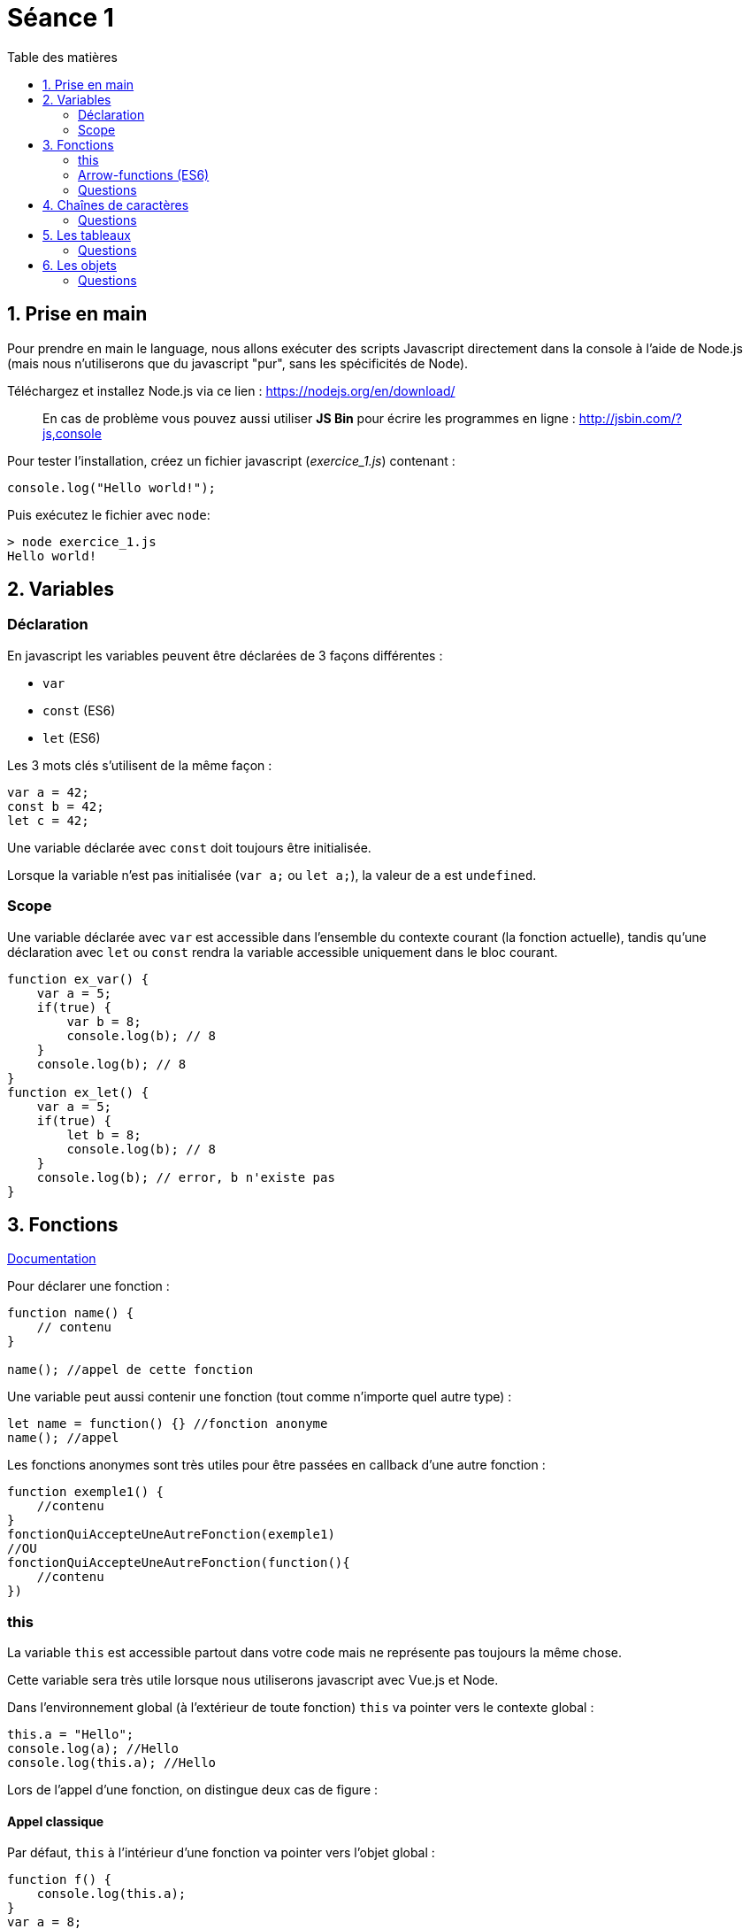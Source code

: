 :source-highlighter: highlightjs
:toc:
:toc-title: Table des matières

= Séance 1

== 1. Prise en main

Pour prendre en main le language, nous allons exécuter des scripts Javascript directement dans la console à l'aide de Node.js (mais nous n'utiliserons que du javascript "pur", sans les spécificités de Node).

Téléchargez et installez Node.js  via ce lien : https://nodejs.org/en/download/

> En cas de problème vous pouvez aussi utiliser **JS Bin** pour écrire les programmes en ligne : http://jsbin.com/?js,console

Pour tester l'installation, créez un fichier javascript (__exercice_1.js__) contenant : 
```js
console.log("Hello world!");
```

Puis exécutez le fichier avec `node`:
```bash
> node exercice_1.js
Hello world!
```

== 2. Variables

=== Déclaration
En javascript les variables peuvent être déclarées de 3 façons différentes :

* `var`
* `const` (ES6)
* `let` (ES6)

Les 3 mots clés s'utilisent de la même façon :
```js
var a = 42;
const b = 42;
let c = 42;
```

Une variable déclarée avec `const` doit toujours être initialisée.

Lorsque la variable n'est pas initialisée (`var a;` ou `let a;`), la valeur de `a` est `undefined`.

=== Scope

Une variable déclarée avec `var` est accessible dans l'ensemble du contexte courant (la fonction actuelle), tandis qu'une déclaration avec `let` ou `const` rendra la variable accessible uniquement dans le bloc courant.

```js
function ex_var() {
    var a = 5;
    if(true) {
        var b = 8;
        console.log(b); // 8
    }
    console.log(b); // 8
}
function ex_let() {
    var a = 5;
    if(true) {
        let b = 8;
        console.log(b); // 8
    }
    console.log(b); // error, b n'existe pas
}
```


== 3. Fonctions

https://developer.mozilla.org/en-US/docs/Web/JavaScript/Guide/Functions[Documentation]

Pour déclarer une fonction : 
```js
function name() {
    // contenu
}

name(); //appel de cette fonction
```

Une variable peut aussi contenir une fonction (tout comme n'importe quel autre type) :
```js
let name = function() {} //fonction anonyme
name(); //appel
```

Les fonctions anonymes sont très utiles pour être passées en callback d'une autre fonction :
```js
function exemple1() {
    //contenu
}
fonctionQuiAccepteUneAutreFonction(exemple1)
//OU
fonctionQuiAccepteUneAutreFonction(function(){
    //contenu
})
```

=== this

La variable `this` est accessible partout dans votre code mais ne représente pas toujours la même chose.

Cette variable sera très utile lorsque nous utiliserons javascript avec Vue.js et Node.

Dans l'environnement global (à l'extérieur de toute fonction) `this` va pointer vers le contexte global :
```js
this.a = "Hello";
console.log(a); //Hello
console.log(this.a); //Hello
```

Lors de l'appel d'une fonction, on distingue deux cas de figure :

==== Appel classique
Par défaut, `this` à l'intérieur d'une fonction va pointer vers l'objet global :
```js
function f() {
    console.log(this.a);
} 
var a = 8;
f();
```

On peut appeler cette fonction avec un autre contexte, en utilisant `call` ou `apply` :
```js
function f(param1, param2) {
    console.log(this.a)
}
f.call({a: 24}, 1, 2) //24 (les arguments sont 1 et 2)
f.apply({a: 42}, [5, 6]) //42 (les arguments sont 5 et 6)
```

#### Bind
L'appel à la méthode `bind` va créer une nouvelle fonction où `this` est lié pour toujours à l'objet passé en paramètre.

```js
function f() {
    console.log(this.a)
}

let g = f.bind({a: 24})
g() //24
let h = f.bind({a: 42})
h() //42
f.call({a: 112}) //112
```

=== Arrow-functions (ES6)
ES6 a apporté les arrow-functions, une nouvelle manière de définir une fonction anonyme :
```js
fonctionQuiAccepteUneAutreFonction( () => {
    //contenu
} )
```

Les paramètres se situent à gauche la flêche (on peut omettre les parentèse si un seul paramètre).

À droite de la flêche se trouve le corp de la fonction. On peut ne pas mettre d'accolade, ce qui signifie qu'on place directement la valeur de retour à droite de la flêche.

```js
//arrow-functions qui prennent une variable e et retourne e+1
(e) => { return e+1 } 
e => { return e+1 } 
e => e+1
```

Une arrow-function garde la valeur `this` du parent.
```js
//Avant pour qu'un callback puisse modifier le contexte :
function() {
    //...
    let self = this;
    loadData(function() {
        //this = cette fonction anonyme
        self.mydata = "...";
    })
    //...
}

//Maintenant
function () {
    //...
    loadData( () => {
        //this = l'objet englobant
        this.mydata = "...";
    })
    //...
}
```

=== Questions

3.1. On commence doucement : créez une fonction qui retourne le triple de l'entier passé en paramètre

3.2. Analysez le code suivant (sans l'exécuter). Quelle est d'après vous la sortie du programme ?
```js
var b=2;
function a() {
    var e=5;
    console.log(b);
    console.log(c);
    console.log(d);
    console.log(e);
}
var c=3;
a();
var d=4;
```
---
> Les variables sont accessibles uniquement dans le scope actuel et les scopes enfant
```js
var b=2; //scope global
function a() {
    console.log("a");
    var e=5; //scope a
    console.log(b);
    console.log(c);
    console.log(e);
    console.log(d);
}
function f() {
    console.log("f");
    var d=6; //scope f
    console.log(d);
}
f();
a();
var c=3; //scope global
``` 

3.3. Créez une fonction `add` accessible uniquement depuis une fonction `sum`.
* La fonction `add` retourne la somme des 2 nombres passés en paramètre.
* La fonction `sum` utilise `add` pour additionner les 4 nombres passés en paramètre et retourne le résultat

Le scope global ne doit pas avoir accès à la fonction `add`.

3.4. Écrivez de deux manières une fonction `pow` qui prend en paramètre `b` et `n`, et retourne `b puissance n`.

3.5.
```js
function qu3_5(a, b, c) {
    return a * c(b);
}

// Appelez cette fonction avec des paramètres cohérents
```

//TODO : Questions avec this

== 4. Chaînes de caractères

https://www.w3schools.com/jsref/jsref_obj_string.asp[Documentation]

Quelques façons d'écrire des chaînes de caractère :
```js
let str1 = "Ceci est une string plutôt simple";
let str2 = 'Une autre string';
let str3 = "Ceci est une string avec \" un caratère échappé";

let number = 8;
let str4 = "Le nombre est "+number;
let str5 = `Le nombre est ${number}`; //particulièrement pratique lorsqu'on a de nombreuses variables à insérer

let str6 = "Multiligne \
string";
let str7 = `Multiligne
string`;
```

Les chaînes sont des objets et donnent accès à de nombreuses méthodes (cf doc)
```js
let str = "Test de string";
str.length; //14
str.replace(" ", "."); //Test.de.string
```

=== Questions
4.1. Créez une fonction qui affiche dans la console l'inverse de la chaîne passée en paramètre. ex: "Hello" -> "olleH"

4.2. Faites en sorte que le code suivant remplace les caractères `a` par `d`, `b` par `e` et ainsi de suite 
```js
function replace(str, fn) {
    let new_str = "";
    for(var i=0;i<str.length;i++) {
        new_str += fn(str[i]);
    }
    return new_str;
}

function my_fn(char) {
    /// Votre code
}

replace("Je suis ton père", my_fn);
```

== 5. Les tableaux

Les tableaux (objet `Array`) représentent une liste ordonnée de valeurs. Numérotés à partir de 0, chaque élément peut être d'un type différent.

```js
let arr = new Array(0, 1, 3);
let arr= [0, 1, 3];

console.log(arr[2]); //3

arr.push(8); //[0,1,3,8]
```

=== Questions
5.1. Map
```js
var arr = [ { a: 1, b: 2 }, { a:2 , b: 4 }, { a: 9, b: 1 }, { a: 19, b: 29 }, { a: 187, b: 4 } ];
```
Remplacez tout les éléments de ce tableau par la valeur de la propriété `b`. Écrivez votre solution de 2 manières : avec et sans `map`.

5.2. Filter
```js
var arr = [ { a: 1, b: 2 }, { a:2 , b: 4 }, { a: 9, b: 1 }, { a: 19, b: 29 }, { a: 187, b: 4 } ];
```
Écrivez une fonction qui prend ce tableau en paramètre et garde uniquement les éléments avec `a > 3`.

5.3. Reduce
```js
var arr = [ "Luke Skywalker", "Maître Yoda", "R2D2", "Padmé Amidala",  "Anakin Skywalker", "Obi-Wan Kenobi" ];
```
Écrivez une fonction qui retourne la chaîne de caractère `Luke Skywalker, Anakin Skywalker, Obi-Wan Kenobi` etc... en utilisant `reduce`.

Écrivez une autre fonction qui retourne cette même chaîne mais sans les membres de la famille Skywalker.

== 6. Les objets

https://developer.mozilla.org/fr/docs/Web/JavaScript/Guide/Utiliser_les_objets[Documentation]

Le concept d'objet en javascript est le même que dans les autres languages : un conteneur qui englobe des propriétés et des méthodes.

Les méthodes et propriétés d'un objet sont accessible via le `.` ou les crochets :
```js
object.property
object["property"]
object.method()
object["method"]()
```

Tout est objet en javascript, même les types primitifs (nombres, chaînes de caratère, booléens etc...)
```js
console.log("Hello".length) //5
```

Les objets peuvent être utilisés pour stocker des paires clé/valeur (comme avec un objet JSON ou les structures en C) :
```js
let obj = new Object();
obj.a = 42;
obj.b = 81;

let obj = {
    a: 42,
    b: 81
}

obj.c //undefined
```

=== Questions

6.1. Créez un objet représentant un film (titre, synopsys, année de sortie) ainsi que son réalisateur (sous-objet avec nom/prénom/date de naissance).

6.2. Créez un tableau contenant les films _Titanic_, _Interstellar_, _La ligne verte_ avec leurs infos. Affichez ensuite le contenu du tableau dans la console (en mettant en forme les infos du film sur chaque ligne)